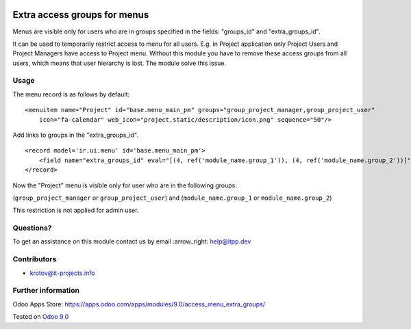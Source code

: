.. image:: https://itpp.dev/images/infinity-readme.png
   :alt: Tested and maintained by IT Projects Labs
   :target: https://itpp.dev

=============================
Extra access groups for menus
=============================

Menus are visible only for users who are in groups specified in the fields: "groups_id" and "extra_groups_id".

It can be used to temporarily restrict access to menu for all users.
E.g. in Project application only Project Users and Project Managers have access to Project menu. 
Without this module you have to remove these access groups from all users, which means that user hierarchy is lost. 
The module solve this issue.

Usage
=====

The menu record is as follows by default:
::

    <menuitem name="Project" id="base.menu_main_pm" groups="group_project_manager,group_project_user"
        icon="fa-calendar" web_icon="project,static/description/icon.png" sequence="50"/>
            
            
Add links to groups in the "extra_groups_id".
::

    <record model='ir.ui.menu' id='base.menu_main_pm'>
        <field name="extra_groups_id" eval="[(4, ref('module_name.group_1')), (4, ref('module_name.group_2'))]"/>
    </record>
                        

Now the "Project" menu is visible only for user who are in the following groups:

(``group_project_manager`` or ``group_project_user``) and (``module_name.group_1`` or ``module_name.group_2``)

This restriction is not applied for admin user.

Questions?
==========

To get an assistance on this module contact us by email :arrow_right: help@itpp.dev

Contributors
============
* krotov@it-projects.info

Further information
===================

Odoo Apps Store: https://apps.odoo.com/apps/modules/9.0/access_menu_extra_groups/

Tested on `Odoo 9.0 <https://github.com/odoo/odoo/commit/2ec9a9c99294761e56382bdcd766e90b8bc1bb38>`_
